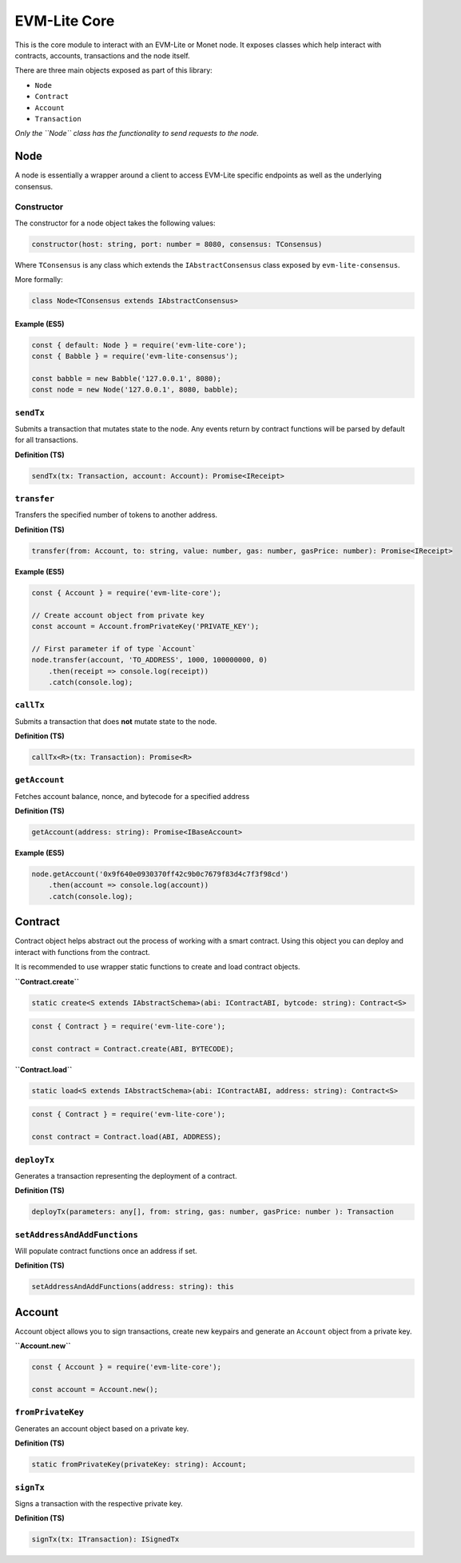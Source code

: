 EVM-Lite Core
=============

This is the core module to interact with an EVM-Lite or Monet node. It
exposes classes which help interact with contracts, accounts,
transactions and the node itself.

There are three main objects exposed as part of this library:

-  ``Node``
-  ``Contract``
-  ``Account``
-  ``Transaction``

*Only the ``Node`` class has the functionality to send requests to the
node.*

Node
----

A node is essentially a wrapper around a client to access EVM-Lite
specific endpoints as well as the underlying consensus.

Constructor
~~~~~~~~~~~

The constructor for a node object takes the following values:

.. code:: typescript

   constructor(host: string, port: number = 8080, consensus: TConsensus)

Where ``TConsensus`` is any class which extends the
``IAbstractConsensus`` class exposed by ``evm-lite-consensus``.

More formally:

.. code:: typescript

   class Node<TConsensus extends IAbstractConsensus>

Example (ES5)
^^^^^^^^^^^^^

.. code:: javascript

   const { default: Node } = require('evm-lite-core');
   const { Babble } = require('evm-lite-consensus');

   const babble = new Babble('127.0.0.1', 8080);
   const node = new Node('127.0.0.1', 8080, babble);

``sendTx``
~~~~~~~~~~

Submits a transaction that mutates state to the node. Any events return
by contract functions will be parsed by default for all transactions.

**Definition (TS)**

.. code:: typescript

   sendTx(tx: Transaction, account: Account): Promise<IReceipt>

``transfer``
~~~~~~~~~~~~

Transfers the specified number of tokens to another address.

**Definition (TS)**

.. code:: typescript

   transfer(from: Account, to: string, value: number, gas: number, gasPrice: number): Promise<IReceipt>

**Example (ES5)**

.. code:: javascript

   const { Account } = require('evm-lite-core');

   // Create account object from private key
   const account = Account.fromPrivateKey('PRIVATE_KEY');

   // First parameter if of type `Account`
   node.transfer(account, 'TO_ADDRESS', 1000, 100000000, 0)
       .then(receipt => console.log(receipt))
       .catch(console.log);

``callTx``
~~~~~~~~~~

Submits a transaction that does **not** mutate state to the node.

**Definition (TS)**

.. code:: typescript

   callTx<R>(tx: Transaction): Promise<R>

``getAccount``
~~~~~~~~~~~~~~

Fetches account balance, nonce, and bytecode for a specified address

**Definition (TS)**

.. code:: typescript

   getAccount(address: string): Promise<IBaseAccount>

**Example (ES5)**

.. code:: javascript

   node.getAccount('0x9f640e0930370ff42c9b0c7679f83d4c7f3f98cd')
       .then(account => console.log(account))
       .catch(console.log);

Contract
--------

Contract object helps abstract out the process of working with a smart
contract. Using this object you can deploy and interact with functions
from the contract.

It is recommended to use wrapper static functions to create and load
contract objects.

**``Contract.create``**

.. code:: typescript

   static create<S extends IAbstractSchema>(abi: IContractABI, bytcode: string): Contract<S>

.. code:: typescript

   const { Contract } = require('evm-lite-core');

   const contract = Contract.create(ABI, BYTECODE);

**``Contract.load``**

.. code:: typescript

   static load<S extends IAbstractSchema>(abi: IContractABI, address: string): Contract<S>

.. code:: typescript

   const { Contract } = require('evm-lite-core');

   const contract = Contract.load(ABI, ADDRESS);

``deployTx``
~~~~~~~~~~~~

Generates a transaction representing the deployment of a contract.

**Definition (TS)**

.. code:: typescript

   deployTx(parameters: any[], from: string, gas: number, gasPrice: number ): Transaction

``setAddressAndAddFunctions``
~~~~~~~~~~~~~~~~~~~~~~~~~~~~~

Will populate contract functions once an address if set.

**Definition (TS)**

.. code:: typescript

   setAddressAndAddFunctions(address: string): this

Account
-------

Account object allows you to sign transactions, create new keypairs and
generate an ``Account`` object from a private key.

**``Account.new``**

.. code:: javascript

   const { Account } = require('evm-lite-core');

   const account = Account.new();

``fromPrivateKey``
~~~~~~~~~~~~~~~~~~

Generates an account object based on a private key.

**Definition (TS)**

.. code:: typescript

   static fromPrivateKey(privateKey: string): Account;

``signTx``
~~~~~~~~~~

Signs a transaction with the respective private key.

**Definition (TS)**

.. code:: typescript

   signTx(tx: ITransaction): ISignedTx
